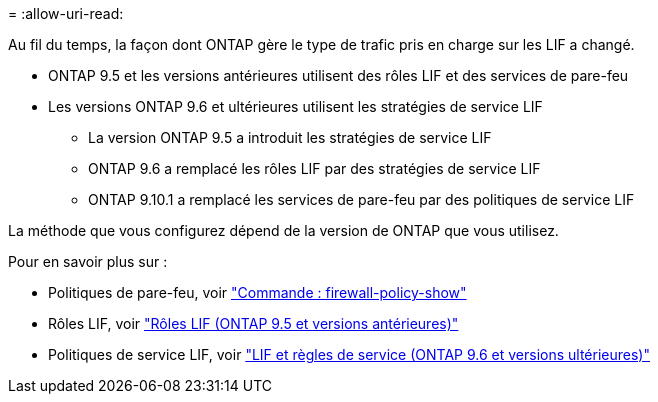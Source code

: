 = 
:allow-uri-read: 


Au fil du temps, la façon dont ONTAP gère le type de trafic pris en charge sur les LIF a changé.

* ONTAP 9.5 et les versions antérieures utilisent des rôles LIF et des services de pare-feu
* Les versions ONTAP 9.6 et ultérieures utilisent les stratégies de service LIF
+
** La version ONTAP 9.5 a introduit les stratégies de service LIF
** ONTAP 9.6 a remplacé les rôles LIF par des stratégies de service LIF
** ONTAP 9.10.1 a remplacé les services de pare-feu par des politiques de service LIF




La méthode que vous configurez dépend de la version de ONTAP que vous utilisez.

Pour en savoir plus sur :

* Politiques de pare-feu, voir link:https://docs.netapp.com/us-en/ontap-cli//system-services-firewall-policy-show.html["Commande : firewall-policy-show"^]
* Rôles LIF, voir link:../networking/lif_roles95.html["Rôles LIF (ONTAP 9.5 et versions antérieures)"]
* Politiques de service LIF, voir link:../networking/lifs_and_service_policies96.html["LIF et règles de service (ONTAP 9.6 et versions ultérieures)"]

